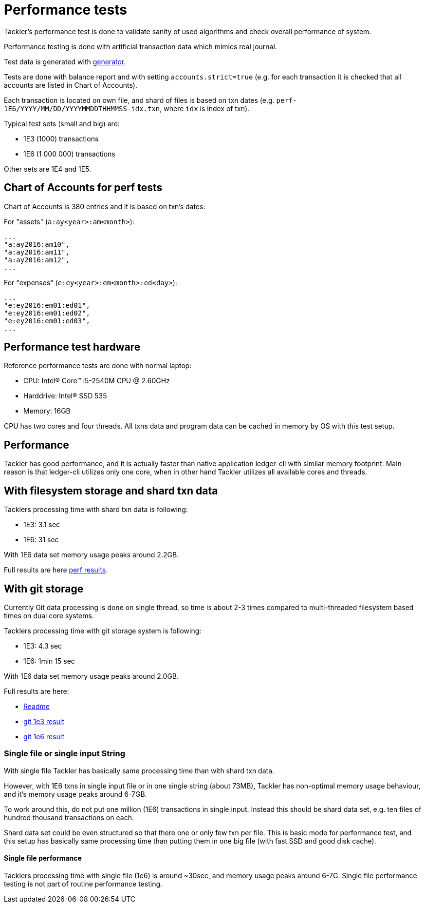 = Performance tests

Tackler's performance test is done to validate sanity of used algorithms
and check overall performance of system.

Performance testing is done with artificial transaction data
which mimics real journal.

Test data is generated with link:../tools/generator[generator].

Tests are done with balance report and with setting `accounts.strict=true` 
(e.g. for each transaction it is checked that all accounts are listed in
Chart of Accounts).

Each transaction is located on own file, and shard of files is based on txn dates
(e.g. `perf-1E6/YYYY/MM/DD/YYYYMMDDTHHMMSS-idx.txn`, where `idx` is index of txn).

Typical test sets (small and big) are:

 * 1E3 (1000) transactions
 * 1E6 (1 000 000) transactions

Other sets are 1E4 and 1E5.


== Chart of Accounts for perf tests

Chart of Accounts is 380 entries and it is based on txn's dates:

For "assets" (`a:ay<year>:am<month>`):

 ...
 "a:ay2016:am10",
 "a:ay2016:am11",
 "a:ay2016:am12",
 ...


For "expenses" (`e:ey<year>:em<month>:ed<day>`):

 ...
 "e:ey2016:em01:ed01",
 "e:ey2016:em01:ed02",
 "e:ey2016:em01:ed03",
 ...


== Performance test hardware

Reference performance tests are done with normal laptop:
 
 * CPU: Intel(R) Core(TM) i5-2540M CPU @ 2.60GHz
 * Harddrive: Intel(R) SSD 535
 * Memory: 16GB

CPU has two cores and four threads. All txns data and program data
can be cached in memory by OS with this test setup.


== Performance

Tackler has good performance, and it is actually faster than native application
ledger-cli with similar memory footprint. Main reason is that ledger-cli
utilizes only one core, when in other hand Tackler utilizes all available cores
and threads.


== With filesystem storage and shard txn data

Tacklers processing time with shard txn data is following:

 * 1E3: 3.1 sec
 * 1E6: 31 sec

With 1E6 data set memory usage peaks around 2.2GB.

Full results are here link:../perf/results[perf results].

== With git storage

Currently Git data processing is done on single thread, so time is about 2-3 times compared
to multi-threaded filesystem based times on dual core systems.

Tacklers processing time with git storage system is following:

 * 1E3: 4.3 sec
 * 1E6: 1min 15 sec

With 1E6 data set memory usage peaks around 2.0GB.

Full results are here:

 * link:../perf/results/readme.adoc[Readme]
 * link:../perf/results/hw01/perf-git-1e3.txt[git 1e3 result]
 * link:../perf/results/hw01/perf-git-1e6.txt[git 1e6 result]


=== Single file or single input String

With single file Tackler has basically same processing time than with
shard txn data.

However, with 1E6 txns in single input file or in one single string (about 73MB),
Tackler has non-optimal memory usage behaviour, and it's memory usage peaks around 6-7GB.

To work around this, do not put one million (1E6) transactions in single input.
Instead this should be shard data set, e.g. ten files of hundred thousand transactions on each.

Shard data set could be even structured so that there one or only few txn per file.
This is basic mode for performance test, and this setup has basically same processing
time than putting them in one big file (with fast SSD and good disk cache).


==== Single file performance

Tacklers processing time with single file (1e6) is around ~30sec, and memory usage peaks around 6-7G.
Single file performance testing is not part of routine performance testing.
